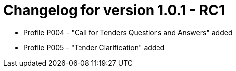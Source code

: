 = Changelog for version 1.0.1 - RC1

* Profile P004 - "Call for Tenders Questions and Answers" added
* Profile P005 - "Tender Clarification" added
